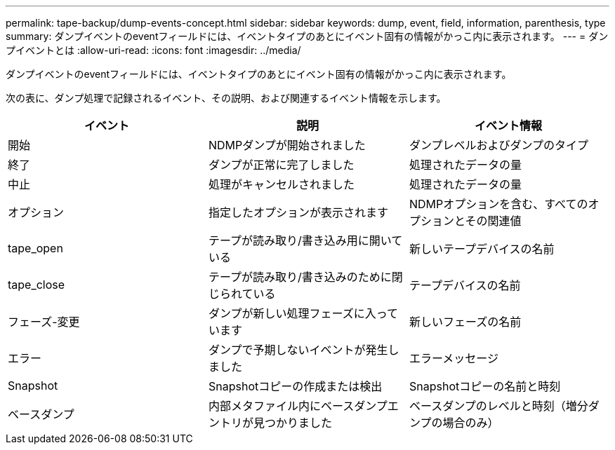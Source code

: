 ---
permalink: tape-backup/dump-events-concept.html 
sidebar: sidebar 
keywords: dump, event, field, information, parenthesis, type 
summary: ダンプイベントのeventフィールドには、イベントタイプのあとにイベント固有の情報がかっこ内に表示されます。 
---
= ダンプイベントとは
:allow-uri-read: 
:icons: font
:imagesdir: ../media/


[role="lead"]
ダンプイベントのeventフィールドには、イベントタイプのあとにイベント固有の情報がかっこ内に表示されます。

次の表に、ダンプ処理で記録されるイベント、その説明、および関連するイベント情報を示します。

|===
| イベント | 説明 | イベント情報 


 a| 
開始
 a| 
NDMPダンプが開始されました
 a| 
ダンプレベルおよびダンプのタイプ



 a| 
終了
 a| 
ダンプが正常に完了しました
 a| 
処理されたデータの量



 a| 
中止
 a| 
処理がキャンセルされました
 a| 
処理されたデータの量



 a| 
オプション
 a| 
指定したオプションが表示されます
 a| 
NDMPオプションを含む、すべてのオプションとその関連値



 a| 
tape_open
 a| 
テープが読み取り/書き込み用に開いている
 a| 
新しいテープデバイスの名前



 a| 
tape_close
 a| 
テープが読み取り/書き込みのために閉じられている
 a| 
テープデバイスの名前



 a| 
フェーズ-変更
 a| 
ダンプが新しい処理フェーズに入っています
 a| 
新しいフェーズの名前



 a| 
エラー
 a| 
ダンプで予期しないイベントが発生しました
 a| 
エラーメッセージ



 a| 
Snapshot
 a| 
Snapshotコピーの作成または検出
 a| 
Snapshotコピーの名前と時刻



 a| 
ベースダンプ
 a| 
内部メタファイル内にベースダンプエントリが見つかりました
 a| 
ベースダンプのレベルと時刻（増分ダンプの場合のみ）

|===